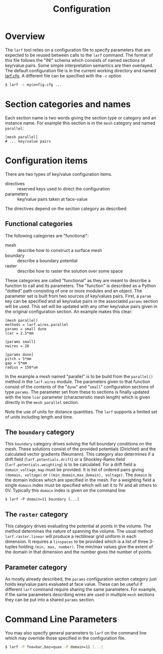 #+TITLE: Configuration

* Overview

The =larf= tool relies on a configuration file to specify parameters that are expected to be reused between calls to the =larf= command.  The format of this file follows the "INI" schema which consists of named sections of key/value pairs.  Some simple interpretation semantics are then overlayed.  The default configuration file is in the current working directory and named [[./larf.cfg][larf.cfg]].  A different file can be specified with the =-c= option

#+BEGIN_SRC sh
  $ larf -c myconfig.cfg ...
#+END_SRC

* Section categories and names

Each section name is two words giving the section type or category and an instance name.
For example this section is in the =mesh= category and named =parallel=:

#+BEGIN_EXAMPLE
  [mesh parallel]
  # ... key/value pairs
#+END_EXAMPLE

* Configuration items

There are two types of key/value configuration items.  

- directives :: reserved keys used to direct the configuration
- parameters :: key/value pairs taken at face-value

The directives depend on the section category as described:

** Functional categories

The following categories are "functional":

- mesh :: describe how to construct a surface mesh
- boundary :: describe a boundary potential
- raster :: describe how to raster the solution over some space

These categories are called "functional" as they are meant to describe a function to call and its parameters.  The "function" is described as a Python "dotted" path consisting of one or more modules and an object.  The parameter set is built from two sources of key/values pairs.  First, a =param= key can be specified and all key/value pairs in the associated =params= section will be used.  This set will be updated with any other key/value pairs given in the original configuration section.  An example makes this clear:

#+BEGIN_EXAMPLE
  [mesh parallel]
  methods = larf.wires.parallel
  params = small dune
  lcar = 2.5*mm                   

  [params small]
  nwires = 20

  [params dune]
  pitch = 5*mm
  gap = 5*mm
  radius = 150*um
#+END_EXAMPLE

In the example a mesh named "parallel" is to be build from the =parallel()= method in the =larf.wires= module.  The parameters given to that function consist of the contents of the "=dune=" and "=small=" configuration sections of type =params=.  The parameter set from these to sections is finally updated with the lone =lcar= parameter (characteristic mesh length) which is given directly in the =mesh parallel= section.

Note the use of units for distance quantities.  The =larf= supports a limited set of units including length and time.  

** The =boundary= category

This =boundary= category drives solving the full boundary conditions on the mesh.  These solutions consist of the provided potentials (Dirichlet) and the calculated vector gradients (Neumann).  This category also determines if a drift field (=larf.potentials.drift=) or a Shockley-Ramo field (=larf.potentials.weighting=) is to be calculated.  For a drift field a =domain_voltage_map= must be provided.  It is list of ordered pairs giving =(domain, voltage)= or =((min_domain,max_domain), voltage)=.  The =domain= is the domain indices which are specified in the mesh.  For a weighting field a single =domain= index must be specified which will set it to 1V and all others to 0V.  Typically this =domain= index is given on the command line:

#+BEGIN_EXAMPLE
$ larf -P domain=11 boundary [...]
#+END_EXAMPLE

** The =raster= category

This category drives evaluating the potential at points in the volume.  The method determines the nature of spanning the volume.  The usual method =larf.raster.linear= will produce a rectilinear grid uniform in each dimension.   It requires a =linspaces= to be provided which is a list of three 3-tuples holding =(min, max, number)=.  The min/max values give the extent of the domain in that dimension and the number gives the number of points.

** Parameter category

As mostly already described, the =params= configuration section category just holds key/value pairs evaluated at face value.  These can be useful if different =larf= command require sharing the same parameters.  For example, if the same parameters describing wires are used in multiple =mesh= sections they can be put into a shared =params= section.


* Command Line Parameters

You may also specify general parameters to =larf= on the command line which may override those specified in the configuration file.

#+BEGIN_SRC sh
  $ larf -P foo=bar,baz=quax -P domain=11 [...]
#+END_SRC

